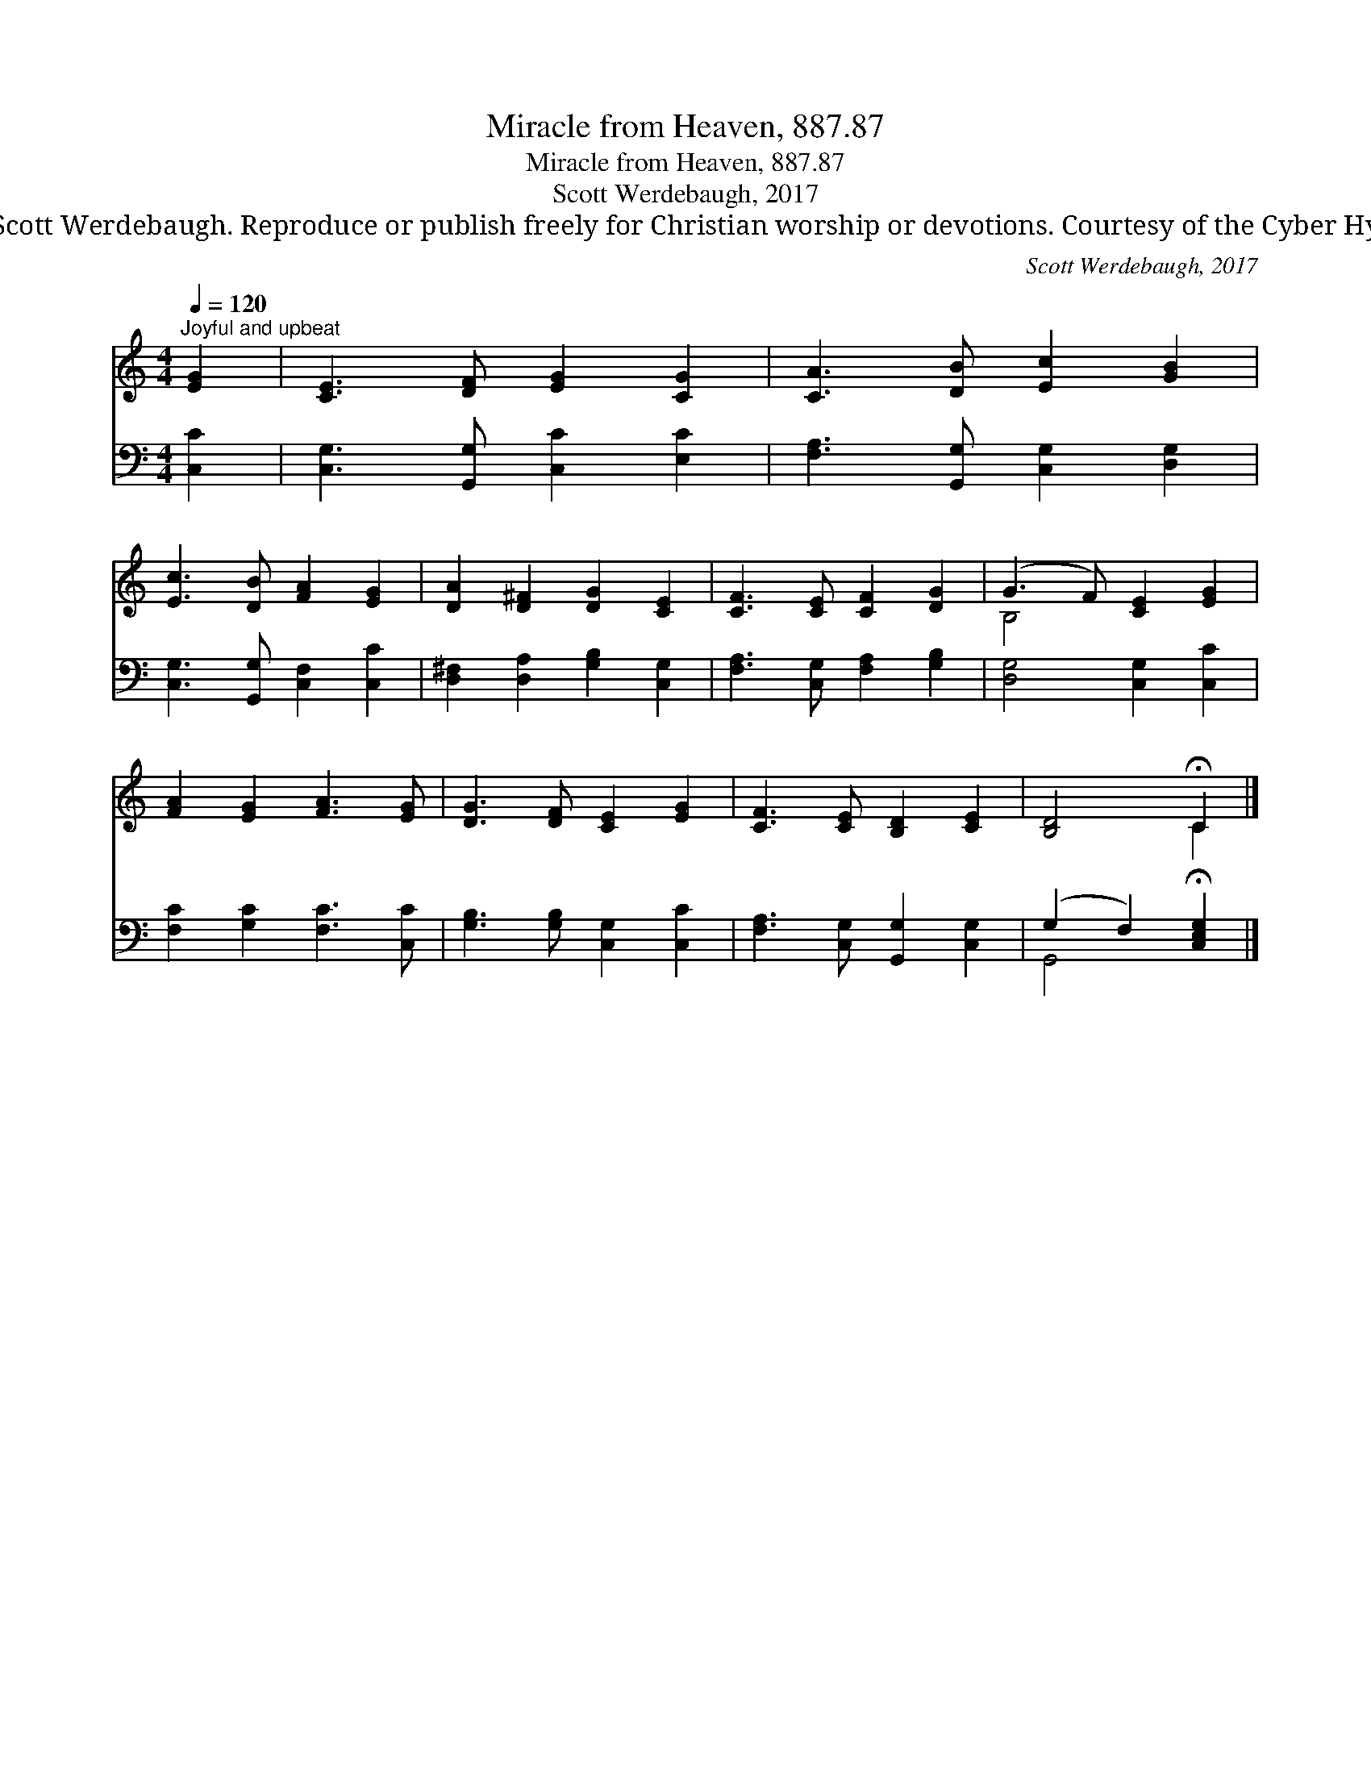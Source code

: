 X:1
T:Miracle from Heaven, 887.87
T:Miracle from Heaven, 887.87
T:Scott Werdebaugh, 2017
T:© 2017 Scott Werdebaugh. Reproduce or publish freely for Christian worship or devotions. Courtesy of the Cyber Hymnal™
C:Scott Werdebaugh, 2017
Z:© 2017 Scott Werdebaugh. Reproduce or publish freely for Christian worship or devotions.
Z:Courtesy of the Cyber Hymnal™
%%score ( 1 2 ) ( 3 4 )
L:1/8
Q:1/4=120
M:4/4
K:C
V:1 treble 
V:2 treble 
V:3 bass 
V:4 bass 
V:1
"^Joyful and upbeat" [EG]2 | [CE]3 [DF] [EG]2 [CG]2 | [CA]3 [DB] [Ec]2 [GB]2 | %3
 [Ec]3 [DB] [FA]2 [EG]2 | [DA]2 [D^F]2 [DG]2 [CE]2 | [CF]3 [CE] [CF]2 [DG]2 | (G3 F) [CE]2 [EG]2 | %7
 [FA]2 [EG]2 [FA]3 [EG] | [DG]3 [DF] [CE]2 [EG]2 | [CF]3 [CE] [B,D]2 [CE]2 | [B,D]4 !fermata!C2 |] %11
V:2
 x2 | x8 | x8 | x8 | x8 | x8 | B,4 x4 | x8 | x8 | x8 | x4 C2 |] %11
V:3
 [C,C]2 | [C,G,]3 [G,,G,] [C,C]2 [E,C]2 | [F,A,]3 [G,,G,] [C,G,]2 [D,G,]2 | %3
 [C,G,]3 [G,,G,] [C,F,]2 [C,C]2 | [D,^F,]2 [D,A,]2 [G,B,]2 [C,G,]2 | %5
 [F,A,]3 [C,G,] [F,A,]2 [G,B,]2 | [D,G,]4 [C,G,]2 [C,C]2 | [F,C]2 [G,C]2 [F,C]3 [C,C] | %8
 [G,B,]3 [G,B,] [C,G,]2 [C,C]2 | [F,A,]3 [C,G,] [G,,G,]2 [C,G,]2 | (G,2 F,2) !fermata![C,E,G,]2 |] %11
V:4
 x2 | x8 | x8 | x8 | x8 | x8 | x8 | x8 | x8 | x8 | G,,4 x2 |] %11

